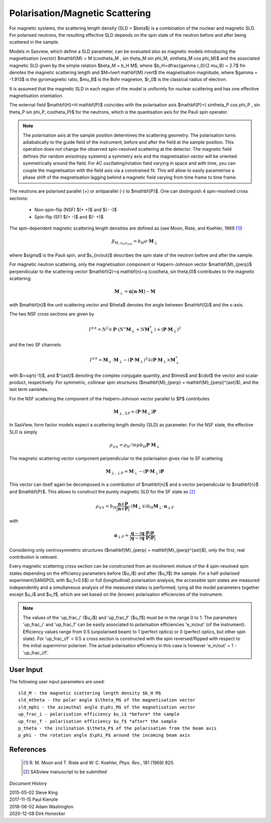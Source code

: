 .. _magnetism:

Polarisation/Magnetic Scattering 
================================

For magnetic systems, the scattering length density (SLD = $\beta$) is a
combination of the nuclear and magnetic SLD. For polarised neutrons, the
resulting effective SLD depends on the spin state of the neutron before and
after being scattered in the sample.

Models in Sasview, which define a SLD parameter, can be evaluated also as
magnetic models introducing the magnetisation (vector) $\mathbf{M} = M
(\cos\theta_M , \sin \theta_M \sin \phi_M, \sin\theta_M \cos \phi_M)$ and the
associated magnetic SLD given by the simple relation $\beta_M = b_H M$, where
$b_H=\dfrac{\gamma r_0}{2 \mu_B} = 2.7$ fm denotes the magnetic scattering
length and $M=\lvert \mathbf{M} \rvert$ the magnetisation magnitude, where
$\gamma = -1.913$ is the gyromagnetic ratio, $\mu_B$ is the Bohr magneton, $r_0$
is the classical radius of electron.

It is assumed that the magnetic SLD in each region of the model is uniformly for
nuclear scattering and has one effective magnetisation orientation.

The external field $\mathbf{H}=H \mathbf{P}$ coincides with the polarisation
axis $\mathbf{P}=( \sin\theta_P \cos \phi_P , \sin \theta_P \sin \phi_P,
\cos\theta_P)$ for the neutrons, which is the quantisation axis for the Pauli
spin operator.

.. figure:: 
    mag_img/mag_vector.png

.. note:: 
    The polarisation axis at the sample position determines the scattering
    geometry. The polarisation turns adiabatically to the guide field of the
    instrument, before and after the field at the sample position. This operation
    does not change the observed spin-resolved scattering at the detector. The
    magnetic field defines (for random anisotropy systems) a symmetry axis and
    the magnetisation vector will be oriented symmetrically around the field.
    For AC oscillating/rotation field varying in space and with time, you can
    couple the magnetisation with the field axis via a constrained fit. This 
    will allow to easily parametrise a phase shift of the magnetisation lagging 
    behind a magnetic field varying from time frame to time frame.


The neutrons are polarised parallel (+) or antiparallel (-) to $\mathbf{P}$. One
can distinguish 4 spin-resolved cross sections:

 * Non-spin-flip (NSF) $(+ +)$ and $(- -)$

 * Spin-flip (SF) $(+ -)$ and $(- +)$

The spin-dependent magnetic scattering length densities are defined as (see
Moon, Riste, and Koehler, 1969 [#MRK1969]_)

.. math:: 

    \beta_{M, s_{in} s_{out}}  = b_H\sigma \cdot \mathbf{M}_{\perp}

where $\sigma$ is the Pauli spin, and $s_{in/out}$ describes the spin state of
the neutron before and after the sample.

For magnetic neutron scattering, only the magnetisation component or
Halpern-Johnson vector $\mathbf{M}_{\perp}$ perpendicular to the scattering
vector $\mathbf{Q}=q \mathbf{n}=q (\cos\theta, \sin \theta,0)$ contributes to
the magnetic scattering:

.. math:: 

    \mathbf{M}_{\perp} = \mathbf{n} [\mathbf{n} \cdot \mathbf{M}] -
                         \mathbf{M}

with $\mathbf{n}$ the unit scattering vector and $\theta$ denotes the angle
between $\mathbf{Q}$ and the x-axis.

The two NSF cross sections are given by

.. math:: 

    I^{\pm\pm} = N^2 \mp \mathbf{P}\cdot(N^{\ast}\mathbf{M}_{\perp} +
                 N\mathbf{M}_{\perp}^{\ast}) + 
                 (\mathbf{P}\cdot \mathbf{M}_{\perp})^2

and the two SF channels:

.. math:: 

    I^{\pm\mp} = \mathbf{M}_{\perp}\cdot \mathbf{M}_{\perp} -
                 (\mathbf{P}\cdot \mathbf{M}_{\perp})^2 \mp 
                 i \mathbf{P}\cdot \mathbf{M}_{\perp} 
                 \times \mathbf{M}_{\perp}^{\ast}      

with $i=\sqrt{-1}$, and $^{\ast}$ denoting the complex conjugate quantity, and
$\times$ and $\cdot$  the vector and scalar product, respectively. For symmetric,
collinear spin structures ($\mathbf{M}_{\perp} = \mathbf{M}_{\perp}^{\ast}$), and
the last term vanishes.

For the NSF scattering the component of the Halpern-Johnson vector parallel to
$P$ contributes

.. math:: 

    \mathbf{M}_{\perp,\parallel P } = ( \mathbf{P}\cdot \mathbf{M}_{\perp})
                                      \mathbf{P}

In SasView, form factor models expect a scattering length density (SLD) as parameter.
For the NSF state, the effective SLD is simply

.. math:: 

    \rho_{\pm\pm } = \rho_N /mp b_H \mathbf{P}\cdot\mathbf{M}_{\perp}


The magnetic scattering vector component perpendicular to the polarisation gives
rise to SF scattering

.. math:: 

    \mathbf{M}_{\perp,\perp P } = \mathbf{M}_{\perp } - (\mathbf{P} \cdot
                                  \mathbf{M}_{\perp }) \mathbf{P}

This vector can itself again be decomposed in a contribution of $\mathbf{n}$ and a vector
perpendicular to $\mathbf{n}$ and $\mathbf{P}$. This allows to construct the purely magnetic
SLD for the SF state as [#Sasview2022]_

.. math:: 

    \rho_{\pm\mp} = b_H \frac{\mathbf{n} \times \mathbf{P}}{|\mathbf{n} \times \mathbf{P}|}
                    \cdot ( \mathbf{M}_{\perp}  \mp i b_H \mathbf{M}_{\perp}
                    \cdot \mathbf{n}_{\perp P }

with 

.. math:: 

    \mathbf{n}_{\perp P } = \frac{ \mathbf{q} - (\mathbf{q} \cdot \mathbf{P}) \mathbf{P}}
                            { | \mathbf{q} - (\mathbf{q} \cdot \mathbf{P}) \mathbf{P}|}

Considering only centrosymmetric structures ($\mathbf{M}_{\perp} = \mathbf{M}_{\perp}^{\ast}$),
only the first, real contribution is relevant.


Every magnetic scattering cross section can be constructed from an incoherent
mixture of the 4 spin-resolved spin states depending on the efficiency
parameters before ($u_i$) and after ($u_f$) the sample. For a half-polarised
experiment(SANSPOL with $u_f=0.5$) or full (longitudinal) polarisation analysis,
the accessible spin states are measured independently and a simultaneous
analysis of the measured states is performed, tying all the model parameters
together except $u_i$ and $u_f$, which are set based on the (known) polarisation
efficiencies of the instrument.

.. note:: 
    The values of the 'up_frac_i' ($u_i$) and 'up_frac_f' ($u_f$) must be
    in the range 0 to 1. The parameters 'up_frac_i' and 'up_frac_f' can be easily
    associated to polarisation efficiencies 'e_in/out' (of the instrument).
    Efficiency values range from 0.5 (unpolarised beam)  to 1 (perfect optics) 
    or 0 (perfect optics, but other spin state). For 'up_frac_i/f' < 0.5 a cross 
    section is constructed with the spin reversed/flipped with respect to the 
    initial supermirror polariser. The actual polarisation efficiency in this 
    case is however  'e_in/out' = 1 -'up_frac_i/f'.


User Input
----------

The following user input parameters are used::

    sld_M - the magnetic scattering length density $b_H M$
    sld_mtheta - the polar angle $\theta_M$ of the magnetisation vector
    sld_mphi - the azimuthal angle $\phi_M$ of the magnetisation vector
    up_frac_i - polarisation efficiency $u_i$ *before* the sample
    up_frac_f - polarisation efficiency $u_f$ *after* the sample
    p_theta - the inclination $\theta_P$ of the polarisation from the beam axis
    p_phi - the rotation angle $\phi_P$ around the incoming beam axis



References 
----------

    .. [#MRK1969] R. M. Moon and T. Riste and W. C. Koehler, *Phys. Rev.*, 181
       (1969) 920.
    .. [#Sasview2022] SASview manuscript to be submitted

*Document History*

| 2015-05-02 Steve King 
| 2017-11-15 Paul Kienzle 
| 2018-06-02 Adam Washington 
| 2020-12-08 Dirk Honecker
